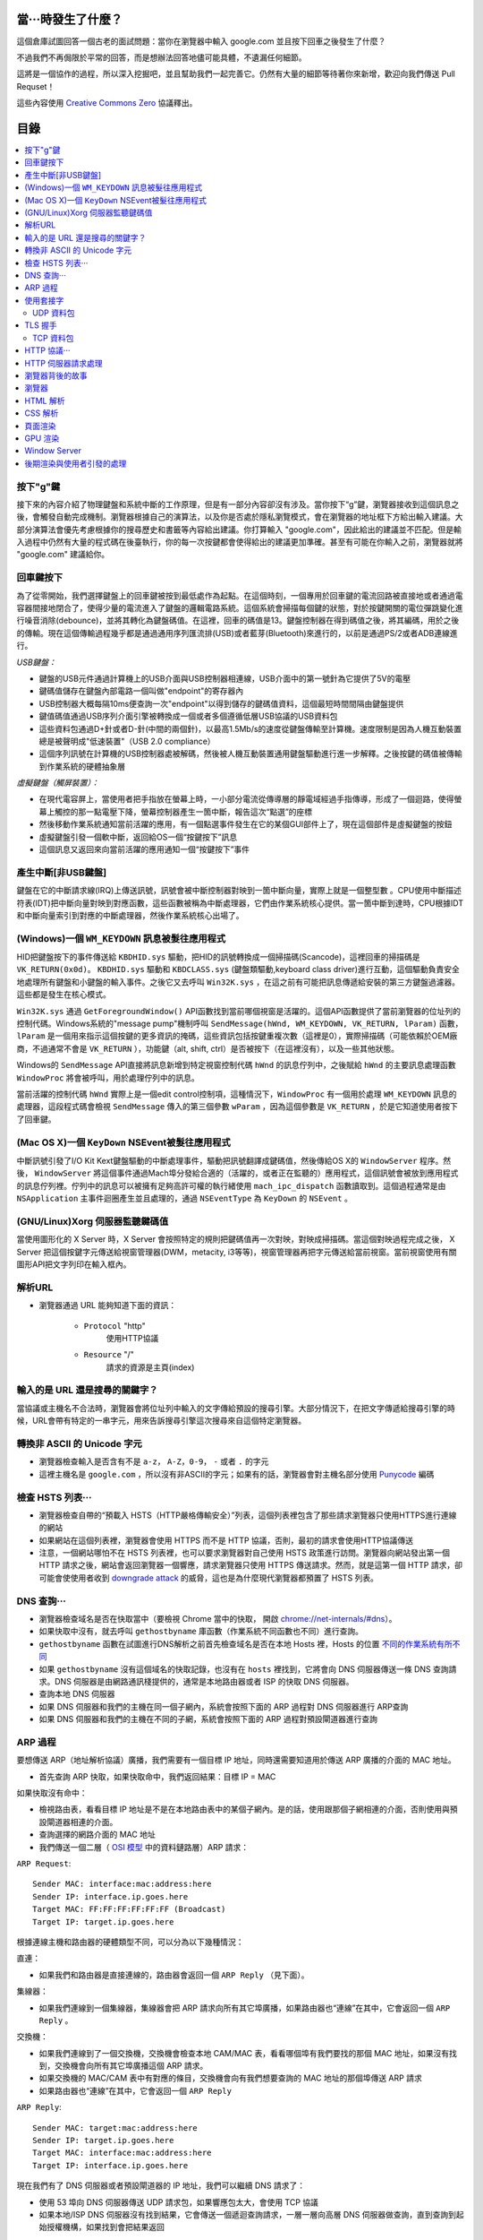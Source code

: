 當···時發生了什麼？
===================

這個倉庫試圖回答一個古老的面試問題：當你在瀏覽器中輸入 google.com 並且按下回車之後發生了什麼？

不過我們不再侷限於平常的回答，而是想辦法回答地儘可能具體，不遺漏任何細節。

這將是一個協作的過程，所以深入挖掘吧，並且幫助我們一起完善它。仍然有大量的細節等待著你來新增，歡迎向我們傳送 Pull Requset！

這些內容使用 `Creative Commons Zero`_ 協議釋出。

目錄
====================

.. contents::
   :backlinks: none
   :local:


按下"g"鍵
----------

接下來的內容介紹了物理鍵盤和系統中斷的工作原理，但是有一部分內容卻沒有涉及。當你按下“g”鍵，瀏覽器接收到這個訊息之後，會觸發自動完成機制。瀏覽器根據自己的演算法，以及你是否處於隱私瀏覽模式，會在瀏覽器的地址框下方給出輸入建議。大部分演算法會優先考慮根據你的搜尋歷史和書籤等內容給出建議。你打算輸入 "google.com"，因此給出的建議並不匹配。但是輸入過程中仍然有大量的程式碼在後臺執行，你的每一次按鍵都會使得給出的建議更加準確。甚至有可能在你輸入之前，瀏覽器就將 "google.com" 建議給你。

回車鍵按下
----------

為了從零開始，我們選擇鍵盤上的回車鍵被按到最低處作為起點。在這個時刻，一個專用於回車鍵的電流回路被直接地或者通過電容器間接地閉合了，使得少量的電流進入了鍵盤的邏輯電路系統。這個系統會掃描每個鍵的狀態，對於按鍵開關的電位彈跳變化進行噪音消除(debounce)，並將其轉化為鍵盤碼值。在這裡，回車的碼值是13。鍵盤控制器在得到碼值之後，將其編碼，用於之後的傳輸。現在這個傳輸過程幾乎都是通過通用序列匯流排(USB)或者藍芽(Bluetooth)來進行的，以前是通過PS/2或者ADB連線進行。

*USB鍵盤：*

- 鍵盤的USB元件通過計算機上的USB介面與USB控制器相連線，USB介面中的第一號針為它提供了5V的電壓

- 鍵碼值儲存在鍵盤內部電路一個叫做"endpoint"的寄存器內

- USB控制器大概每隔10ms便查詢一次"endpoint"以得到儲存的鍵碼值資料，這個最短時間間隔由鍵盤提供

- 鍵值碼值通過USB序列介面引擎被轉換成一個或者多個遵循低層USB協議的USB資料包

- 這些資料包通過D+針或者D-針(中間的兩個針)，以最高1.5Mb/s的速度從鍵盤傳輸至計算機。速度限制是因為人機互動裝置總是被聲明成"低速裝置"（USB 2.0 compliance）

- 這個序列訊號在計算機的USB控制器處被解碼，然後被人機互動裝置通用鍵盤驅動進行進一步解釋。之後按鍵的碼值被傳輸到作業系統的硬體抽象層

*虛擬鍵盤（觸屏裝置）：*

- 在現代電容屏上，當使用者把手指放在螢幕上時，一小部分電流從傳導層的靜電域經過手指傳導，形成了一個迴路，使得螢幕上觸控的那一點電壓下降，螢幕控制器產生一箇中斷，報告這次“點選”的座標

- 然後移動作業系統通知當前活躍的應用，有一個點選事件發生在它的某個GUI部件上了，現在這個部件是虛擬鍵盤的按鈕

- 虛擬鍵盤引發一個軟中斷，返回給OS一個“按鍵按下”訊息

- 這個訊息又返回來向當前活躍的應用通知一個“按鍵按下”事件

產生中斷[非USB鍵盤]
--------------------

鍵盤在它的中斷請求線(IRQ)上傳送訊號，訊號會被中斷控制器對映到一箇中斷向量，實際上就是一個整型數 。CPU使用中斷描述符表(IDT)把中斷向量對映到對應函數，這些函數被稱為中斷處理器，它們由作業系統核心提供。當一箇中斷到達時，CPU根據IDT和中斷向量索引到對應的中斷處理器，然後作業系統核心出場了。

(Windows)一個 ``WM_KEYDOWN`` 訊息被髮往應用程式
---------------------------------------------------

HID把鍵盤按下的事件傳送給 ``KBDHID.sys`` 驅動，把HID的訊號轉換成一個掃描碼(Scancode)，這裡回車的掃描碼是 ``VK_RETURN(0x0d)``。 ``KBDHID.sys`` 驅動和 ``KBDCLASS.sys`` (鍵盤類驅動,keyboard class driver)進行互動，這個驅動負責安全地處理所有鍵盤和小鍵盤的輸入事件。之後它又去呼叫 ``Win32K.sys`` ，在這之前有可能把訊息傳遞給安裝的第三方鍵盤過濾器。這些都是發生在核心模式。

``Win32K.sys`` 通過 ``GetForegroundWindow()`` API函數找到當前哪個視窗是活躍的。這個API函數提供了當前瀏覽器的位址列的控制代碼。Windows系統的"message pump"機制呼叫 ``SendMessage(hWnd, WM_KEYDOWN, VK_RETURN, lParam)`` 函數， ``lParam`` 是一個用來指示這個按鍵的更多資訊的掩碼，這些資訊包括按鍵重複次數（這裡是0），實際掃描碼（可能依賴於OEM廠商，不過通常不會是 ``VK_RETURN`` ），功能鍵（alt, shift, ctrl）是否被按下（在這裡沒有），以及一些其他狀態。

Windows的 ``SendMessage`` API直接將訊息新增到特定視窗控制代碼 ``hWnd`` 的訊息佇列中，之後賦給 ``hWnd`` 的主要訊息處理函數 ``WindowProc`` 將會被呼叫，用於處理佇列中的訊息。

當前活躍的控制代碼 ``hWnd`` 實際上是一個edit control控制項，這種情況下，``WindowProc`` 有一個用於處理 ``WM_KEYDOWN`` 訊息的處理器，這段程式碼會檢視 ``SendMessage`` 傳入的第三個參數 ``wParam`` ，因為這個參數是 ``VK_RETURN`` ，於是它知道使用者按下了回車鍵。


(Mac OS X)一個 ``KeyDown`` NSEvent被髮往應用程式
------------------------------------------------

中斷訊號引發了I/O Kit Kext鍵盤驅動的中斷處理事件，驅動把訊號翻譯成鍵碼值，然後傳給OS X的 ``WindowServer`` 程序。然後， ``WindowServer`` 將這個事件通過Mach埠分發給合適的（活躍的，或者正在監聽的）應用程式，這個訊號會被放到應用程式的訊息佇列裡。佇列中的訊息可以被擁有足夠高許可權的執行緒使用 ``mach_ipc_dispatch`` 函數讀取到。這個過程通常是由 ``NSApplication`` 主事件迴圈產生並且處理的，通過 ``NSEventType`` 為 ``KeyDown`` 的 ``NSEvent`` 。

(GNU/Linux)Xorg 伺服器監聽鍵碼值
--------------------------------

當使用圖形化的 X Server 時，X Server 會按照特定的規則把鍵碼值再一次對映，對映成掃描碼。當這個對映過程完成之後， X Server 把這個按鍵字元傳送給視窗管理器(DWM，metacity, i3等等)，視窗管理器再把字元傳送給當前視窗。當前視窗使用有關圖形API把文字列印在輸入框內。


解析URL
--------

* 瀏覽器通過 URL 能夠知道下面的資訊：

    - ``Protocol`` "http"
        使用HTTP協議
    - ``Resource`` "/"
        請求的資源是主頁(index)

輸入的是 URL 還是搜尋的關鍵字？
-----------------------------

當協議或主機名不合法時，瀏覽器會將位址列中輸入的文字傳給預設的搜尋引擎。大部分情況下，在把文字傳遞給搜尋引擎的時候，URL會帶有特定的一串字元，用來告訴搜尋引擎這次搜尋來自這個特定瀏覽器。

轉換非 ASCII 的 Unicode 字元
------------------------

* 瀏覽器檢查輸入是否含有不是 ``a-z``， ``A-Z``，``0-9``， ``-`` 或者 ``.`` 的字元
* 這裡主機名是 ``google.com`` ，所以沒有非ASCII的字元；如果有的話，瀏覽器會對主機名部分使用 `Punycode`_  編碼

檢查 HSTS 列表···
---------------

* 瀏覽器檢查自帶的“預載入 HSTS（HTTP嚴格傳輸安全）”列表，這個列表裡包含了那些請求瀏覽器只使用HTTPS進行連線的網站
* 如果網站在這個列表裡，瀏覽器會使用 HTTPS 而不是 HTTP 協議，否則，最初的請求會使用HTTP協議傳送
* 注意，一個網站哪怕不在 HSTS 列表裡，也可以要求瀏覽器對自己使用 HSTS 政策進行訪問。瀏覽器向網站發出第一個 HTTP 請求之後，網站會返回瀏覽器一個響應，請求瀏覽器只使用 HTTPS 傳送請求。然而，就是這第一個 HTTP 請求，卻可能會使使用者收到 `downgrade attack`_ 的威脅，這也是為什麼現代瀏覽器都預置了 HSTS 列表。

DNS 查詢···
----------

* 瀏覽器檢查域名是否在快取當中（要檢視 Chrome 當中的快取， 開啟 `chrome://net-internals/#dns <chrome://net-internals/#dns>`_）。
* 如果快取中沒有，就去呼叫 ``gethostbyname`` 庫函數（作業系統不同函數也不同）進行查詢。
* ``gethostbyname`` 函數在試圖進行DNS解析之前首先檢查域名是否在本地 Hosts 裡，Hosts 的位置 `不同的作業系統有所不同`_
* 如果 ``gethostbyname`` 沒有這個域名的快取記錄，也沒有在 ``hosts`` 裡找到，它將會向 DNS 伺服器傳送一條 DNS 查詢請求。DNS 伺服器是由網路通訊棧提供的，通常是本地路由器或者 ISP 的快取 DNS 伺服器。

* 查詢本地 DNS 伺服器
* 如果 DNS 伺服器和我們的主機在同一個子網內，系統會按照下面的 ARP 過程對 DNS 伺服器進行 ARP查詢
* 如果 DNS 伺服器和我們的主機在不同的子網，系統會按照下面的 ARP 過程對預設閘道器進行查詢

ARP 過程
--------

要想傳送 ARP（地址解析協議）廣播，我們需要有一個目標 IP 地址，同時還需要知道用於傳送 ARP 廣播的介面的 MAC 地址。

* 首先查詢 ARP 快取，如果快取命中，我們返回結果：目標 IP = MAC

如果快取沒有命中：


* 檢視路由表，看看目標 IP 地址是不是在本地路由表中的某個子網內。是的話，使用跟那個子網相連的介面，否則使用與預設閘道器相連的介面。
* 查詢選擇的網路介面的 MAC 地址
* 我們傳送一個二層（ `OSI 模型`_ 中的資料鏈路層）ARP 請求：

``ARP Request``::

    Sender MAC: interface:mac:address:here
    Sender IP: interface.ip.goes.here
    Target MAC: FF:FF:FF:FF:FF:FF (Broadcast)
    Target IP: target.ip.goes.here

根據連線主機和路由器的硬體類型不同，可以分為以下幾種情況：

直連：

* 如果我們和路由器是直接連線的，路由器會返回一個 ``ARP Reply`` （見下面）。

集線器：

* 如果我們連線到一個集線器，集線器會把 ARP 請求向所有其它埠廣播，如果路由器也“連線”在其中，它會返回一個 ``ARP Reply`` 。

交換機：

* 如果我們連線到了一個交換機，交換機會檢查本地 CAM/MAC 表，看看哪個埠有我們要找的那個 MAC 地址，如果沒有找到，交換機會向所有其它埠廣播這個 ARP 請求。
* 如果交換機的 MAC/CAM 表中有對應的條目，交換機會向有我們想要查詢的 MAC 地址的那個埠傳送 ARP 請求
* 如果路由器也“連線”在其中，它會返回一個 ``ARP Reply``


``ARP Reply``::

    Sender MAC: target:mac:address:here
    Sender IP: target.ip.goes.here
    Target MAC: interface:mac:address:here
    Target IP: interface.ip.goes.here


現在我們有了 DNS 伺服器或者預設閘道器的 IP 地址，我們可以繼續 DNS 請求了：

* 使用 53 埠向 DNS 伺服器傳送 UDP 請求包，如果響應包太大，會使用 TCP 協議
* 如果本地/ISP DNS 伺服器沒有找到結果，它會傳送一個遞迴查詢請求，一層一層向高層 DNS 伺服器做查詢，直到查詢到起始授權機構，如果找到會把結果返回


使用套接字
----------

當瀏覽器得到了目標伺服器的 IP 地址，以及 URL 中給出來埠號（http 協議預設埠號是 80， https 預設埠號是 443），它會呼叫系統庫函數 ``socket`` ，請求一個
TCP流套接字，對應的參數是 ``AF_INET/AF_INET6`` 和 ``SOCK_STREAM`` 。

* 這個請求首先被交給傳輸層，在傳輸層請求被封裝成 TCP segment。目標埠會會被加入頭部，源埠會在系統核心的動態埠範圍內選取（Linux下是ip_local_port_range)
* TCP segment 被送往網路層，網路層會在其中再加入一個 IP 頭部，裡面包含了目標伺服器的IP地址以及本機的IP地址，把它封裝成一個TCP packet。
* 這個 TCP packet 接下來會進入鏈路層，鏈路層會在封包中加入 frame頭 部，裡面包含了本地內建網卡的MAC地址以及閘道器（本地路由器）的 MAC 地址。像前面說的一樣，如果核心不知道閘道器的 MAC 地址，它必須進行 ARP 廣播來查詢其地址。

到了現在，TCP 封包已經準備好了，可以使用下面的方式進行傳輸：

* `乙太網`_
* `WiFi`_
* `蜂窩資料網路`_

對於大部分家庭網路和小型企業網路來說，封包會從本地計算機出發，經過本地網路，再通過調變解調器把數字訊號轉換成模擬訊號，使其適於在電話線路，有線電視光纜和無線電話線路上傳輸。在傳輸線路的另一端，是另外一個調變解調器，它把模擬訊號轉換回數字訊號，交由下一個 `網路節點`_ 處理。節點的目標地址和源地址將在後面討論。

大型企業和比較新的住宅通常使用光纖或直接乙太網連線，這種情況下訊號一直是數字的，會被直接傳到下一個 `網路節點`_ 進行處理。

最終封包會到達管理本地子網的路由器。在那裡出發，它會繼續經過自治區域的邊界路由器，其他自治區域，最終到達目標伺服器。一路上經過的這些路由器會從IP資料包頭部裡提取出目標地址，並將封包正確地路由到下一個目的地。IP資料包頭部TTL域的值每經過一個路由器就減1，如果封包的TTL變為0，或者路由器由於網路擁堵等原因封包佇列滿了，那麼這個包會被路由器丟棄。

上面的傳送和接受過程在 TCP 連線期間會發生很多次：

* 客戶端選擇一個初始序列號(ISN)，將設定了 SYN 位的封包傳送給伺服器端，表明自己要建立連線並設定了初始序列號
* 伺服器端接收到 SYN 包，如果它可以建立連線：
   * 伺服器端選擇它自己的初始序列號
   * 伺服器端設定 SYN 位，表明自己選擇了一個初始序列號
   * 伺服器端把 (客戶端ISN + 1) 複製到 ACK 域，並且設定 ACK 位，表明自己接收到了客戶端的第一個封包
* 客戶端通過傳送下面一個封包來確認這次連線：
   * 自己的序列號+1
   * 接收端 ACK+1
   * 設定 ACK 位
* 資料通過下面的方式傳輸：
   * 當一方傳送了N個 Bytes 的資料之後，將自己的 SEQ 序列號也增加N
   * 另一方確認接收到這個資料包（或者一系列資料包）之後，它傳送一個 ACK 包，ACK 的值設定為接收到的資料包的最後一個序列號
* 關閉連線時：
   * 要關閉連線的一方傳送一個 FIN 包
   * 另一方確認這個 FIN 包，並且傳送自己的 FIN 包
   * 要關閉的一方使用 ACK 包來確認接收到了 FIN

UDP 資料包
~~~~~~~~~~

TLS 握手
--------
* 客戶端傳送一個 ``Client hello`` 訊息到伺服器端，訊息中同時包含了它的TLS版本，可用的加密演算法和壓縮演算法。
* 伺服器端向客戶端返回一個 ``Server hello`` 訊息，訊息中包含了伺服器端的TLS版本，伺服器選擇了哪個加密和壓縮演算法，以及伺服器的公開證書，證書中包含了公鑰。客戶端會使用這個公鑰加密接下來的握手過程，直到協商生成一個新的對稱金鑰
* 客戶端根據自己的信任CA列表，驗證伺服器端的證書是否有效。如果有效，客戶端會生成一串偽隨機數，使用伺服器的公鑰加密它。這串隨機數會被用於生成新的對稱金鑰
* 伺服器端使用自己的私鑰解密上面提到的隨機數，然後使用這串隨機數生成自己的對稱主金鑰
* 客戶端傳送一個 ``Finished`` 訊息給伺服器端，使用對稱金鑰加密這次通訊的一個雜湊值
* 伺服器端生成自己的 hash 值，然後解密客戶端傳送來的資訊，檢查這兩個值是否對應。如果對應，就向客戶端傳送一個 ``Finished`` 訊息，也使用協商好的對稱金鑰加密
* 從現在開始，接下來整個 TLS 會話都使用對稱祕鑰進行加密，傳輸應用層（HTTP）內容

TCP 資料包
~~~~~~~~~~~

HTTP 協議···
------------

如果瀏覽器是 Google 出品的，它不會使用 HTTP 協議來獲取頁面資訊，而是會與伺服器端傳送請求，商討使用 SPDY 協議。

如果瀏覽器使用 HTTP 協議，它會向伺服器傳送這樣的一個請求::

    GET / HTTP/1.1
    Host: google.com
    [其他頭部]

“其他頭部”包含了一系列的由冒號分割開的鍵值對，它們的格式符合HTTP協議標準，它們之間由一個換行符分割開來。這裡我們假設瀏覽器沒有違反HTTP協議標準的bug，同時瀏覽器使用 ``HTTP/1.1`` 協議，不然的話頭部可能不包含 ``Host`` 欄位，同時 ``GET`` 請求中的版本號會變成 ``HTTP/1.0`` 或者 ``HTTP/0.9`` 。

HTTP/1.1 定義了“關閉連線”的選項 "close"，傳送者使用這個選項指示這次連線在響應結束之後會斷開::

    Connection:close

不支援持久連線的 HTTP/1.1 必須在每條訊息中都包含 "close" 選項。

在傳送完這些請求和頭部之後，瀏覽器傳送一個換行符，表示要傳送的內容已經結束了。

伺服器端返回一個響應碼，指示這次請求的狀態，響應的形式是這樣的::

    200 OK
    [響應頭部]

然後是一個換行，接下來有效載荷(payload)，也就是 ``www.google.com`` 的HTML內容。伺服器下面可能會關閉連線，如果客戶端請求保持連線的話，伺服器端會保持連線開啟，以供以後的請求重用。

如果瀏覽器傳送的HTTP頭部包含了足夠多的資訊（例如包含了 Etag 頭部，以至於伺服器可以判斷出，瀏覽器快取的檔案版本自從上次獲取之後沒有再更改過，伺服器可能會返回這樣的響應::

    304 Not Modified
    [響應頭部]

這個響應沒有有效載荷，瀏覽器會從自己的快取中取出想要的內容。

在解析完 HTML 之後，瀏覽器和客戶端會重複上面的過程，直到HTML頁面引入的所有資源（圖片，CSS，favicon.ico等等）全部都獲取完畢，區別只是頭部的 ``GET / HTTP/1.1`` 會變成 ``GET /$(相對www.google.com的URL) HTTP/1.1`` 。

如果HTML引入了 ``www.google.com`` 域名之外的資源，瀏覽器會回到上面解析域名那一步，按照下面的步驟往下一步一步執行，請求中的 ``Host`` 頭部會變成另外的域名。

HTTP 伺服器請求處理
-------------------
HTTPD(HTTP Daemon)在伺服器端處理請求/響應。最常見的 HTTPD 有 Linux 上常用的 Apache 和 nginx，以及 Windows 上的 IIS。

* HTTPD 接收請求
* 伺服器把請求拆分為以下幾個參數：
    * HTTP 請求方法(``GET``, ``POST``, ``HEAD``, ``PUT``, ``DELETE``, ``CONNECT``, ``OPTIONS``, 或者 ``TRACE``)。直接在位址列中輸入 URL 這種情況下，使用的是 GET 方法
    * 域名：google.com
    * 請求路徑/頁面：/  (我們沒有請求google.com下的指定的頁面，因此 / 是預設的路徑)
* 伺服器驗證其上已經配置了 google.com 的虛擬主機
* 伺服器驗證 google.com 接受 GET 方法
* 伺服器驗證該使用者可以使用 GET 方法(根據 IP 地址，身份資訊等)
* 如果伺服器安裝了 URL 重寫模組（例如 Apache 的 mod_rewrite 和 IIS 的 URL Rewrite），伺服器會嘗試匹配重寫規則，如果匹配上的話，伺服器會按照規則重寫這個請求
* 伺服器根據請求資訊獲取相應的響應內容，這種情況下由於訪問路徑是 "/" ,會訪問首頁檔案（你可以重寫這個規則，但是這個是最常用的）。
* 伺服器會使用指定的處理程式分析處理這個檔案，假如 Google 使用 PHP，伺服器會使用 PHP 解析 index 檔案，並捕獲輸出，把 PHP 的輸出結果返回給請求者

瀏覽器背後的故事
----------------

當伺服器提供了資源之後（HTML，CSS，JS，圖片等），瀏覽器會執行下面的操作：

* 解析 —— HTML，CSS，JS
* 渲染 —— 構建 DOM 樹 -> 渲染 -> 佈局 -> 繪製


瀏覽器
------

瀏覽器的功能是從伺服器上取回你想要的資源，然後展示在瀏覽器視窗當中。資源通常是 HTML 檔案，也可能是 PDF，圖片，或者其他類型的內容。資源的位置通過使用者提供的 URI(Uniform Resource Identifier) 來確定。

瀏覽器解釋和展示 HTML 檔案的方法，在 HTML 和 CSS 的標準中有詳細介紹。這些標準由 Web 標準組織 W3C(World Wide Web Consortium) 維護。

不同瀏覽器的使用者介面大都十分接近，有很多共同的 UI 元素：

* 一個位址列
* 後退和前進按鈕
* 書籤選項
* 重新整理和停止按鈕
* 主頁按鈕

**瀏覽器高層架構**

組成瀏覽器的元件有：

* **使用者介面** 使用者介面包含了位址列，前進後退按鈕，書籤選單等等，除了請求頁面之外所有你看到的內容都是使用者介面的一部分
* **瀏覽器引擎** 瀏覽器引擎負責讓 UI 和渲染引擎協調工作
* **渲染引擎** 渲染引擎負責展示請求內容。如果請求的內容是 HTML，渲染引擎會解析 HTML 和 CSS，然後將內容展示在螢幕上
* **網路元件** 網路元件負責網路呼叫，例如 HTTP 請求等，使用一個平臺無關介面，下層是針對不同平臺的具體實現
* **UI後端** UI 後端用於繪製基本 UI 元件，例如下拉選單框和視窗。UI 後端暴露一個統一的平臺無關的介面，下層使用作業系統的 UI 方法實現
* **Javascript 引擎** Javascript 引擎用於解析和執行 Javascript 程式碼
* **資料儲存** 資料儲存元件是一個持久層。瀏覽器可能需要在本地儲存各種各樣的資料，例如 Cookie 等。瀏覽器也需要支援諸如 localStorage，IndexedDB，WebSQL 和 FileSystem 之類的儲存機制

HTML 解析
---------

瀏覽器渲染引擎從網路層取得請求的文件，一般情況下文件會分成8kB大小的分塊傳輸。

HTML 解析器的主要工作是對 HTML 文件進行解析，生成解析樹。

解析樹是以 DOM 元素以及屬性為節點的樹。DOM是文件物件模型(Document Object Model)的縮寫，它是 HTML 文件的物件表示，同時也是 HTML 元素面向外部(如Javascript)的介面。樹的根部是"Document"物件。整個 DOM 和 HTML 文件幾乎是一對一的關係。

**解析演算法**

HTML不能使用常見的自頂向下或自底向上方法來進行分析。主要原因有以下幾點:

* 語言本身的“寬容”特性
* HTML 本身可能是殘缺的，對於常見的殘缺，瀏覽器需要有傳統的容錯機制來支援它們
* 解析過程需要反覆。對於其他語言來說，源碼不會在解析過程中發生變化，但是對於 HTML 來說，動態程式碼，例如指令碼元素中包含的 `document.write()` 方法會在源碼中新增內容，也就是說，解析過程實際上會改變輸入的內容

由於不能使用常用的解析技術，瀏覽器創造了專門用於解析 HTML 的解析器。解析演算法在 HTML5 標準規範中有詳細介紹，演算法主要包含了兩個階段：標記化（tokenization）和樹的構建。

**解析結束之後**

瀏覽器開始載入網頁的外部資源（CSS，影象，Javascript 檔案等）。

此時瀏覽器把文件標記為“可互動的”，瀏覽器開始解析處於“推遲”模式的指令碼，也就是那些需要在文件解析完畢之後再執行的指令碼。之後文件的狀態會變為“完成”，瀏覽器會進行“載入”事件。

注意解析 HTML 網頁時永遠不會出現“語法錯誤”，瀏覽器會修復所有錯誤，然後繼續解析。


執行同步 Javascript 程式碼。

CSS 解析
---------

* 根據 `CSS詞法和句法`_ 分析CSS檔案和 ``<style>`` 標籤包含的內容
* 每個CSS檔案都被解析成一個樣式表物件，這個物件裡包含了帶有選擇器的CSS規則，和對應CSS語法的物件
* CSS解析器可能是自頂向下的，也可能是使用解析器生成器生成的自底向上的解析器

頁面渲染
--------

* 通過遍歷DOM節點樹建立一個“Frame 樹”或“渲染樹”，並計算每個節點的各個CSS樣式值
* 通過累加子節點的寬度，該節點的水平內邊距(padding)、邊框(border)和外邊距(margin)，自底向上的計算"Frame 樹"中每個節點首的選(preferred)寬度
* 通過自頂向下的給每個節點的子節點分配可行寬度，計算每個節點的實際寬度
* 通過應用文字折行、累加子節點的高度和此節點的內邊距(padding)、邊框(border)和外邊距(margin)，自底向上的計算每個節點的高度
* 使用上面的計算結果構建每個節點的座標
* 當存在元素使用 ``floated``，位置有 ``absolutely`` 或 ``relatively`` 屬性的時候，會有更多複雜的計算，詳見http://dev.w3.org/csswg/css2/ 和 http://www.w3.org/Style/CSS/current-work
* 建立layer(層)來表示頁面中的哪些部分可以成組的被繪製，而不用被重新柵格化處理。每個幀物件都被分配給一個層
* 頁面上的每個層都被分配了紋理(?)
* 每個層的幀物件都會被遍歷，計算機執行繪圖命令繪製各個層，此過程可能由CPU執行柵格化處理，或者直接通過D2D/SkiaGL在GPU上繪製
* 上面所有步驟都可能利用到最近一次頁面渲染時計算出來的各個值，這樣可以減少不少計算量
* 計算出各個層的最終位置，一組命令由 Direct3D/OpenGL發出，GPU命令緩衝區清空，命令傳至GPU並非同步渲染，幀被送到Window Server。


GPU 渲染
--------

* 在渲染過程中，圖形處理層可能使用通用用途的 CPU，也可能使用圖形處理器 GPU
* 當使用 GPU 用於圖形渲染時，圖形驅動軟體會把任務分成多個部分，這樣可以充分利用 GPU 強大的平行計算能力，用於在渲染過程中進行大量的浮點計算。

Window Server
-------------

後期渲染與使用者引發的處理
------------------------

渲染結束後，瀏覽器根據某些時間機制執行JavaScript程式碼(比如Google Doodle動畫)或與使用者互動(在搜尋欄輸入關鍵字獲得搜尋建議)。類似Flash和Java的外掛也會執行，儘管Google主頁裡沒有。這些指令碼可以觸發網路請求，也可能改變網頁的內容和佈局，產生又一輪渲染與繪製。









.. _`Creative Commons Zero`: https://creativecommons.org/publicdomain/zero/1.0/
.. _`CSS詞法和句法`: http://www.w3.org/TR/CSS2/grammar.html
.. _`Punycode`: https://en.wikipedia.org/wiki/Punycode
.. _`乙太網`: http://en.wikipedia.org/wiki/IEEE_802.3
.. _`WiFi`: https://en.wikipedia.org/wiki/IEEE_802.11
.. _`蜂窩資料網路`: https://en.wikipedia.org/wiki/Cellular_data_communication_protocol
.. _`analog-to-digital converter`: https://en.wikipedia.org/wiki/Analog-to-digital_converter
.. _`網路節點`: https://en.wikipedia.org/wiki/Computer_network#Network_nodes
.. _`不同的作業系統有所不同` : https://en.wikipedia.org/wiki/Hosts_%28file%29#Location_in_the_file_system
.. _`downgrade attack`: http://en.wikipedia.org/wiki/SSL_stripping
.. _`OSI 模型`: https://en.wikipedia.org/wiki/OSI_model
